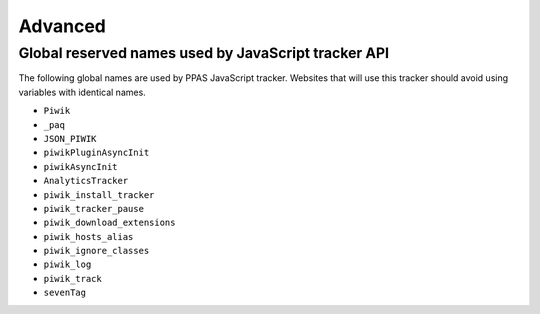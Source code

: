 .. highlight:: js
.. default-domain:: js

Advanced
========

.. _data-collection-reserved-names:

Global reserved names used by JavaScript tracker API
----------------------------------------------------
The following global names are used by PPAS JavaScript tracker. Websites that will use this tracker should avoid using variables with identical names.

* ``Piwik``
* ``_paq``
* ``JSON_PIWIK``
* ``piwikPluginAsyncInit``
* ``piwikAsyncInit``
* ``AnalyticsTracker``
* ``piwik_install_tracker``
* ``piwik_tracker_pause``
* ``piwik_download_extensions``
* ``piwik_hosts_alias``
* ``piwik_ignore_classes``
* ``piwik_log``
* ``piwik_track``
* ``sevenTag``
